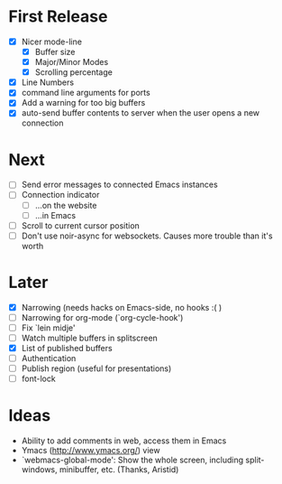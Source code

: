 * First Release
  - [X] Nicer mode-line
    - [X] Buffer size
    - [X] Major/Minor Modes
    - [X] Scrolling percentage
  - [X] Line Numbers
  - [X] command line arguments for ports
  - [X] Add a warning for too big buffers
  - [X] auto-send buffer contents to server when the user opens a new connection

* Next
- [ ] Send error messages to connected Emacs instances
- [ ] Connection indicator
  - [ ] ...on the website
  - [ ] ...in Emacs
- [ ] Scroll to current cursor position
- [ ] Don't use noir-async for websockets. Causes more trouble than it's worth

* Later
  - [X] Narrowing (needs hacks on Emacs-side, no hooks :( )
  - [ ] Narrowing for org-mode (`org-cycle-hook')
  - [ ] Fix `lein midje'
  - [ ] Watch multiple buffers in splitscreen
  - [X] List of published buffers
  - [ ] Authentication
  - [ ] Publish region (useful for presentations)
  - [ ] font-lock

* Ideas
  - Ability to add comments in web, access them in Emacs
  - Ymacs (http://www.ymacs.org/) view
  - `webmacs-global-mode': Show the whole screen, including split-windows, minibuffer, etc. (Thanks, Aristid)
